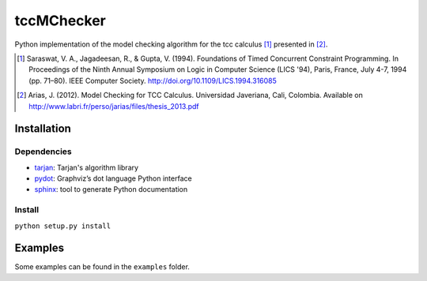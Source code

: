 tccMChecker
===========

Python implementation of the model checking algorithm for the tcc calculus [1]_
presented in [2]_.

.. [1] Saraswat, V. A., Jagadeesan, R., & Gupta, V. (1994). Foundations of
    Timed Concurrent Constraint Programming. In Proceedings of the Ninth Annual
    Symposium on Logic in Computer Science (LICS '94), Paris, France, July 4-7,
    1994 (pp. 71–80). IEEE Computer Society.
    http://doi.org/10.1109/LICS.1994.316085


.. [2] Arias, J. (2012). Model Checking for TCC Calculus. Universidad Javeriana,
    Cali, Colombia. Available on http://www.labri.fr/perso/jarias/files/thesis_2013.pdf

Installation
------------

Dependencies
~~~~~~~~~~~~

+ `tarjan <https://github.com/bwesterb/py-tarjan/>`_: Tarjan's algorithm library
+ `pydot <https://github.com/erocarrera/pydot>`_: Graphviz’s dot language Python interface
+ `sphinx <http://www.sphinx-doc.org>`_: tool to generate Python documentation

Install
~~~~~~~

``python setup.py install``


Examples
--------

Some examples can be found in the ``examples`` folder.

